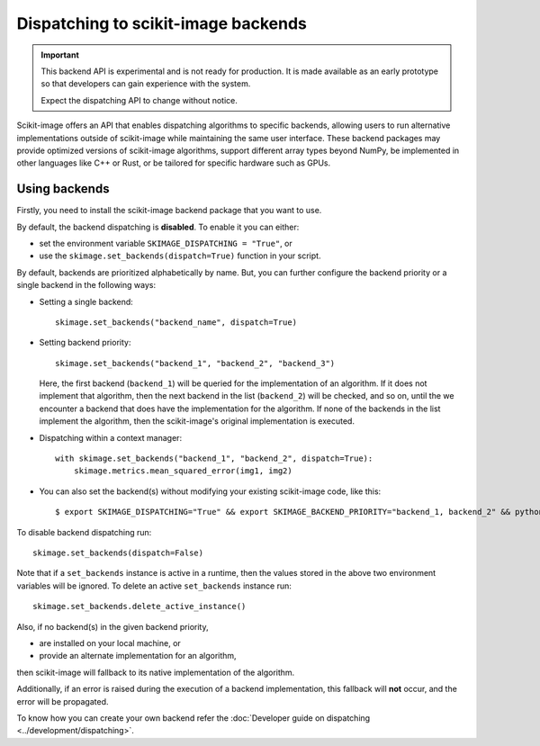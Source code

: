 Dispatching to scikit-image backends
====================================

.. important::
    This backend API is experimental and is not ready for production.
    It is made available as an early prototype so that developers can gain experience
    with the system.

    Expect the dispatching API to change without notice.

Scikit-image offers an API that enables dispatching algorithms to specific backends,
allowing users to run alternative implementations outside of scikit-image while maintaining
the same user interface. These backend packages may provide optimized versions of scikit-image
algorithms, support different array types beyond NumPy, be implemented in other languages
like C++ or Rust, or be tailored for specific hardware such as GPUs.

Using backends
--------------

Firstly, you need to install the scikit-image backend package that you want to use.

By default, the backend dispatching is **disabled**. To enable it you can either:

- set the environment variable ``SKIMAGE_DISPATCHING = "True"``, or
- use the ``skimage.set_backends(dispatch=True)`` function in your script.

By default, backends are prioritized alphabetically by name. But, you can further configure the backend
priority or a single backend in the following ways:

- Setting a single backend::

        skimage.set_backends("backend_name", dispatch=True)

- Setting backend priority::

        skimage.set_backends("backend_1", "backend_2", "backend_3")

  Here, the first backend (``backend_1``) will be queried for the implementation of an algorithm.
  If it does not implement that algorithm, then the next backend in the list (``backend_2``) will be
  checked, and so on, until the we encounter a backend that does have the implementation for the algorithm.
  If none of the backends in the list implement the algorithm, then the scikit-image's original
  implementation is executed.

- Dispatching within a context manager::

        with skimage.set_backends("backend_1", "backend_2", dispatch=True):
            skimage.metrics.mean_squared_error(img1, img2)

- You can also set the backend(s) without modifying your existing scikit-image code, like this::

        $ export SKIMAGE_DISPATCHING="True" && export SKIMAGE_BACKEND_PRIORITY="backend_1, backend_2" && python scikit_image_code.py


To disable backend dispatching run::

        skimage.set_backends(dispatch=False)


Note that if a ``set_backends`` instance is active in a runtime, then the values
stored in the above two environment variables will be ignored. To delete an
active ``set_backends`` instance run::

        skimage.set_backends.delete_active_instance()


Also, if no backend(s) in the given backend priority,

- are installed on your local machine, or
- provide an alternate implementation for an algorithm,

then scikit-image will fallback to its native implementation of the algorithm.

Additionally, if an error is raised during the execution of a backend implementation,
this fallback will **not** occur, and the error will be propagated.

To know how you can create your own backend refer the :doc:`Developer guide on dispatching <../development/dispatching>`.

